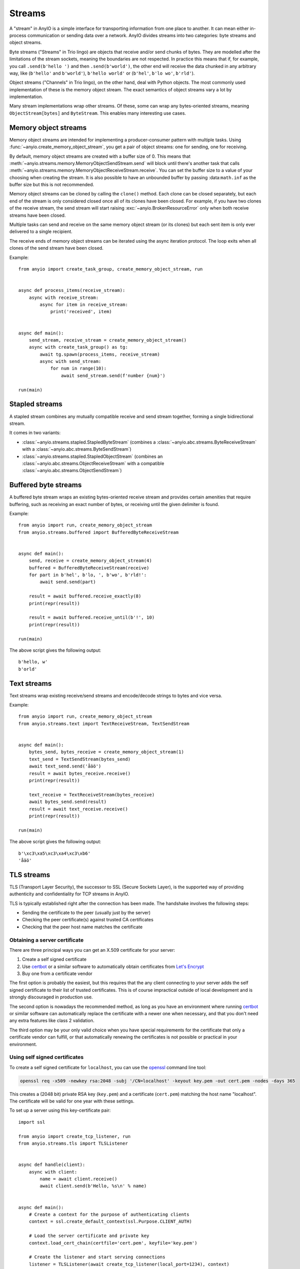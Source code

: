 Streams
=======

A "stream" in AnyIO is a simple interface for transporting information from one place to another.
It can mean either in-process communication or sending data over a network.
AnyIO divides streams into two categories: byte streams and object streams.

Byte streams ("Streams" in Trio lingo) are objects that receive and/or send chunks of bytes.
They are modelled after the limitations of the stream sockets, meaning the boundaries are not
respected. In practice this means that if, for example, you call ``.send(b'hello ')`` and then
``.send(b'world')``, the other end will receive the data chunked in any arbitrary way, like
(``b'hello'`` and ``b'world'``), ``b'hello world'`` or (``b'hel'``, ``b'lo wo'``, ``b'rld'``).

Object streams ("Channels" in Trio lingo), on the other hand, deal with Python objects. The most
commonly used implementation of these is the memory object stream. The exact semantics of object
streams vary a lot by implementation.

Many stream implementations wrap other streams. Of these, some can wrap any bytes-oriented streams,
meaning ``ObjectStream[bytes]`` and ``ByteStream``. This enables many interesting use cases.

Memory object streams
---------------------

Memory object streams are intended for implementing a producer-consumer pattern with multiple
tasks. Using :func:`~anyio.create_memory_object_stream`, you get a pair of object streams: one for
sending, one for receiving.

By default, memory object streams are created with a buffer size of 0. This means that
:meth:`~anyio.streams.memory.MemoryObjectSendStream.send` will block until there's another task
that calls :meth:`~anyio.streams.memory.MemoryObjectReceiveStream.receive`. You can set the buffer
size to a value of your choosing when creating the stream. It is also possible to have an unbounded
buffer by passing :data:``math.inf`` as the buffer size but this is not recommended.

Memory object streams can be cloned by calling the ``clone()`` method. Each clone can be closed
separately, but each end of the stream is only considered closed once all of its clones have been
closed. For example, if you have two clones of the receive stream, the send stream will start
raising :exc:`~anyio.BrokenResourceError` only when both receive streams have been
closed.

Multiple tasks can send and receive on the same memory object stream (or its clones) but each sent
item is only ever delivered to a single recipient.

The receive ends of memory object streams can be iterated using the async iteration protocol.
The loop exits when all clones of the send stream have been closed.

Example::

    from anyio import create_task_group, create_memory_object_stream, run


    async def process_items(receive_stream):
        async with receive_stream:
            async for item in receive_stream:
                print('received', item)


    async def main():
        send_stream, receive_stream = create_memory_object_stream()
        async with create_task_group() as tg:
            await tg.spawn(process_items, receive_stream)
            async with send_stream:
                for num in range(10):
                    await send_stream.send(f'number {num}')

    run(main)

Stapled streams
---------------

A stapled stream combines any mutually compatible receive and send stream together, forming a
single bidirectional stream.

It comes in two variants:

* :class:`~anyio.streams.stapled.StapledByteStream` (combines a
  :class:`~anyio.abc.streams.ByteReceiveStream` with a :class:`~anyio.abc.streams.ByteSendStream`)
* :class:`~anyio.streams.stapled.StapledObjectStream` (combines an
  :class:`~anyio.abc.streams.ObjectReceiveStream` with a compatible
  :class:`~anyio.abc.streams.ObjectSendStream`)

Buffered byte streams
---------------------

A buffered byte stream wraps an existing bytes-oriented receive stream and provides certain
amenities that require buffering, such as receiving an exact number of bytes, or receiving until
the given delimiter is found.

Example::

    from anyio import run, create_memory_object_stream
    from anyio.streams.buffered import BufferedByteReceiveStream


    async def main():
        send, receive = create_memory_object_stream(4)
        buffered = BufferedByteReceiveStream(receive)
        for part in b'hel', b'lo, ', b'wo', b'rld!':
            await send.send(part)

        result = await buffered.receive_exactly(8)
        print(repr(result))

        result = await buffered.receive_until(b'!', 10)
        print(repr(result))

    run(main)

The above script gives the following output::

    b'hello, w'
    b'orld'

Text streams
------------

Text streams wrap existing receive/send streams and encode/decode strings to bytes and vice versa.

Example::

    from anyio import run, create_memory_object_stream
    from anyio.streams.text import TextReceiveStream, TextSendStream


    async def main():
        bytes_send, bytes_receive = create_memory_object_stream(1)
        text_send = TextSendStream(bytes_send)
        await text_send.send('åäö')
        result = await bytes_receive.receive()
        print(repr(result))

        text_receive = TextReceiveStream(bytes_receive)
        await bytes_send.send(result)
        result = await text_receive.receive()
        print(repr(result))

    run(main)

The above script gives the following output::

    b'\xc3\xa5\xc3\xa4\xc3\xb6'
    'åäö'

.. _TLS:

TLS streams
-----------

TLS (Transport Layer Security), the successor to SSL (Secure Sockets Layer), is the supported way
of providing authenticity and confidentiality for TCP streams in AnyIO.

TLS is typically established right after the connection has been made. The handshake involves the
following steps:

* Sending the certificate to the peer (usually just by the server)
* Checking the peer certificate(s) against trusted CA certificates
* Checking that the peer host name matches the certificate

Obtaining a server certificate
******************************

There are three principal ways you can get an X.509 certificate for your server:

#. Create a self signed certificate
#. Use certbot_ or a similar software to automatically obtain certificates from `Let's Encrypt`_
#. Buy one from a certificate vendor

The first option is probably the easiest, but this requires that the any client connecting to your
server adds the self signed certificate to their list of trusted certificates. This is of course
impractical outside of local development and is strongly discouraged in production use.

The second option is nowadays the recommended method, as long as you have an environment where
running certbot_ or similar software can automatically replace the certificate with a newer one
when necessary, and that you don't need any extra features like class 2 validation.

The third option may be your only valid choice when you have special requirements for the
certificate that only a certificate vendor can fulfill, or that automatically renewing the
certificates is not possible or practical in your environment.

.. _certbot: https://certbot.eff.org/
.. _Let's Encrypt: https://letsencrypt.org/

Using self signed certificates
******************************

To create a self signed certificate for ``localhost``, you can use the openssl_ command line tool:

.. code-block:: bash

    openssl req -x509 -newkey rsa:2048 -subj '/CN=localhost' -keyout key.pem -out cert.pem -nodes -days 365

This creates a (2048 bit) private RSA key (``key.pem``) and a certificate (``cert.pem``) matching
the host name "localhost". The certificate will be valid for one year with these settings.

To set up a server using this key-certificate pair::

    import ssl

    from anyio import create_tcp_listener, run
    from anyio.streams.tls import TLSListener


    async def handle(client):
        async with client:
            name = await client.receive()
            await client.send(b'Hello, %s\n' % name)


    async def main():
        # Create a context for the purpose of authenticating clients
        context = ssl.create_default_context(ssl.Purpose.CLIENT_AUTH)

        # Load the server certificate and private key
        context.load_cert_chain(certfile='cert.pem', keyfile='key.pem')

        # Create the listener and start serving connections
        listener = TLSListener(await create_tcp_listener(local_port=1234), context)
        await listener.serve(handle)

    run(main)

Connecting to this server can then be done as follows::

    import ssl

    from anyio import connect_tcp_with_tls, run


    async def main():
        # These two steps are only required for certificates that are not trusted by the
        # installed CA certificates on your machine, so you can skip this part if you use
        # Let's Encrypt or a commercial certificate vendor
        context = ssl.create_default_context(ssl.Purpose.SERVER_AUTH)
        context.load_verify_locations(cafile='cert.pem')

        async with await connect_tcp_with_tls('localhost', 1234, ssl_context=context) as client:
            await client.send(b'Client\n')
            response = await client.receive()
            print(response)

    run(main)

.. _openssl: https://www.openssl.org/

Creating self-signed certificates on the fly
********************************************

When testing your TLS enabled service, it would be convenient to generate the certificates on the
fly. To this end, you can use the trustme_ library::

    import ssl

    import pytest
    import trustme


    @pytest.fixture(scope='session')
    def ca():
        return trustme.CA()


    @pytest.fixture(scope='session')
    def server_context(ca):
        server_context = ssl.create_default_context(ssl.Purpose.CLIENT_AUTH)
        ca.issue_cert('localhost').configure_cert(server_context)
        return server_context


    @pytest.fixture(scope='session')
    def client_context(ca):
        client_context = ssl.create_default_context(ssl.Purpose.SERVER_AUTH)
        ca.configure_trust(client_context)
        return client_context

You can then pass the server and client contexts from the above fixtures to
:class:`~anyio.streams.tls.TLSListener`, :meth:`~anyio.streams.tls.TLSStream.wrap` or whatever you
use on either side.

.. _trustme: https://pypi.org/project/trustme/

Dealing with ragged EOFs
************************

According to the `TLS standard`_, encrypted connections should end with a closing handshake. This
practice prevents so-called `truncation attacks`_. However, broadly available implementations for
protocols such as HTTP, widely ignore this requirement because the protocol level closing signal
would make the shutdown handshake redundant.

AnyIO follows the standard by default (unlike the Python standard library's :mod:`ssl` module).
The practical implication of this is that if you're implementing a protocol that is expected to
skip the TLS closing handshake, you need to pass the ``standard_compatible=False`` option to
:meth:`~anyio.streams.tls.TLSStream.wrap` or :class:`~anyio.streams.tls.TLSListener`.

.. _TLS standard: https://tools.ietf.org/html/draft-ietf-tls-tls13-28
.. _truncation attacks: https://en.wikipedia.org/wiki/Transport_Layer_Security#Attacks_against_TLS/SSL
